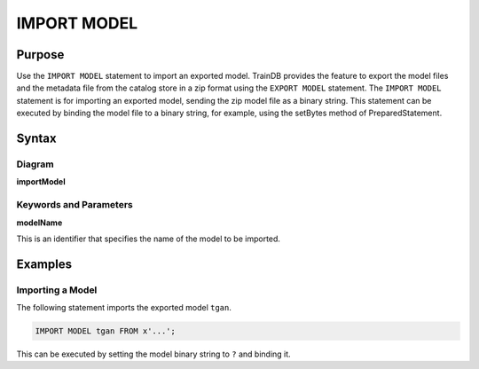 IMPORT MODEL
============

Purpose
-------

Use the ``IMPORT MODEL`` statement to import an exported model.
TrainDB provides the feature to export the model files and the metadata file from the catalog store in a zip format using the ``EXPORT MODEL`` statement.
The ``IMPORT MODEL`` statement is for importing an exported model, sending the zip model file as a binary string.
This statement can be executed by binding the model file to a binary string, for example, using the setBytes method of PreparedStatement.

Syntax
------

Diagram
~~~~~~~

**importModel**

.. only:: html

  .. raw:: html

    <embed type="image/svg+xml" src="../_static/rrd/importModel.rrd.svg"/>

.. only:: latex

  .. image:: ../_static/rrd/importModel.rrd.*


Keywords and Parameters
~~~~~~~~~~~~~~~~~~~~~~~

**modelName**

This is an identifier that specifies the name of the model to be imported.


Examples
--------

Importing a Model
~~~~~~~~~~~~~~~~~

The following statement imports the exported model ``tgan``.

.. code-block:: console

  IMPORT MODEL tgan FROM x'...';

This can be executed by setting the model binary string to ``?`` and binding it.

